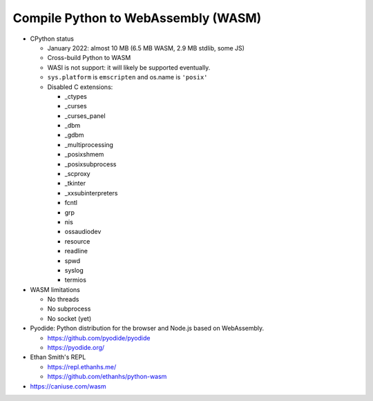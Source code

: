 ++++++++++++++++++++++++++++++++++++
Compile Python to WebAssembly (WASM)
++++++++++++++++++++++++++++++++++++

* CPython status

  * January 2022: almost 10 MB (6.5 MB WASM, 2.9 MB stdlib, some JS)
  * Cross-build Python to WASM
  * WASI is not support: it will likely be supported eventually.
  * ``sys.platform`` is ``emscripten`` and os.name is ``'posix'``
  * Disabled C extensions:

    * _ctypes
    * _curses
    * _curses_panel
    * _dbm
    * _gdbm
    * _multiprocessing
    * _posixshmem
    * _posixsubprocess
    * _scproxy
    * _tkinter
    * _xxsubinterpreters
    * fcntl
    * grp
    * nis
    * ossaudiodev
    * resource
    * readline
    * spwd
    * syslog
    * termios

* WASM limitations

  * No threads
  * No subprocess
  * No socket (yet)

* Pyodide: Python distribution for the browser and Node.js based on
  WebAssembly.

  * https://github.com/pyodide/pyodide
  * https://pyodide.org/

* Ethan Smith's REPL

  * https://repl.ethanhs.me/
  * https://github.com/ethanhs/python-wasm

* https://caniuse.com/wasm

